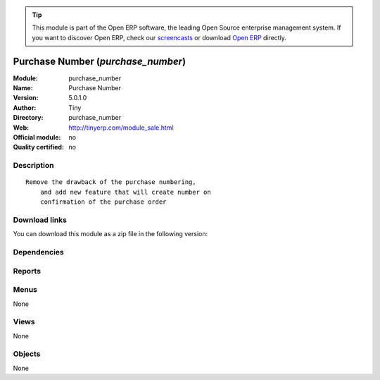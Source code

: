 
.. i18n: .. module:: purchase_number
.. i18n:     :synopsis: Purchase Number 
.. i18n:     :noindex:
.. i18n: .. 

.. module:: purchase_number
    :synopsis: Purchase Number 
    :noindex:
.. 

.. i18n: .. raw:: html
.. i18n: 
.. i18n:       <br />
.. i18n:     <link rel="stylesheet" href="../_static/hide_objects_in_sidebar.css" type="text/css" />

.. raw:: html

      <br />
    <link rel="stylesheet" href="../_static/hide_objects_in_sidebar.css" type="text/css" />

.. i18n: .. tip:: This module is part of the Open ERP software, the leading Open Source 
.. i18n:   enterprise management system. If you want to discover Open ERP, check our 
.. i18n:   `screencasts <http://openerp.tv>`_ or download 
.. i18n:   `Open ERP <http://openerp.com>`_ directly.

.. tip:: This module is part of the Open ERP software, the leading Open Source 
  enterprise management system. If you want to discover Open ERP, check our 
  `screencasts <http://openerp.tv>`_ or download 
  `Open ERP <http://openerp.com>`_ directly.

.. i18n: .. raw:: html
.. i18n: 
.. i18n:     <div class="js-kit-rating" title="" permalink="" standalone="yes" path="/purchase_number"></div>
.. i18n:     <script src="http://js-kit.com/ratings.js"></script>

.. raw:: html

    <div class="js-kit-rating" title="" permalink="" standalone="yes" path="/purchase_number"></div>
    <script src="http://js-kit.com/ratings.js"></script>

.. i18n: Purchase Number (*purchase_number*)
.. i18n: ===================================
.. i18n: :Module: purchase_number
.. i18n: :Name: Purchase Number
.. i18n: :Version: 5.0.1.0
.. i18n: :Author: Tiny
.. i18n: :Directory: purchase_number
.. i18n: :Web: http://tinyerp.com/module_sale.html
.. i18n: :Official module: no
.. i18n: :Quality certified: no

Purchase Number (*purchase_number*)
===================================
:Module: purchase_number
:Name: Purchase Number
:Version: 5.0.1.0
:Author: Tiny
:Directory: purchase_number
:Web: http://tinyerp.com/module_sale.html
:Official module: no
:Quality certified: no

.. i18n: Description
.. i18n: -----------

Description
-----------

.. i18n: ::
.. i18n: 
.. i18n:   Remove the drawback of the purchase numbering, 
.. i18n:       and add new feature that will create number on 
.. i18n:       confirmation of the purchase order

::

  Remove the drawback of the purchase numbering, 
      and add new feature that will create number on 
      confirmation of the purchase order

.. i18n: Download links
.. i18n: --------------

Download links
--------------

.. i18n: You can download this module as a zip file in the following version:

You can download this module as a zip file in the following version:

.. i18n:   * `trunk <http://www.openerp.com/download/modules/trunk/purchase_number.zip>`_

  * `trunk <http://www.openerp.com/download/modules/trunk/purchase_number.zip>`_

.. i18n: Dependencies
.. i18n: ------------

Dependencies
------------

.. i18n:  * :mod:`purchase`
.. i18n:  * :mod:`account_base`

 * :mod:`purchase`
 * :mod:`account_base`

.. i18n: Reports
.. i18n: -------

Reports
-------

.. i18n:  * Print Purchase Order

 * Print Purchase Order

.. i18n: Menus
.. i18n: -------

Menus
-------

.. i18n: None

None

.. i18n: Views
.. i18n: -----

Views
-----

.. i18n: None

None

.. i18n: Objects
.. i18n: -------

Objects
-------

.. i18n: None

None
